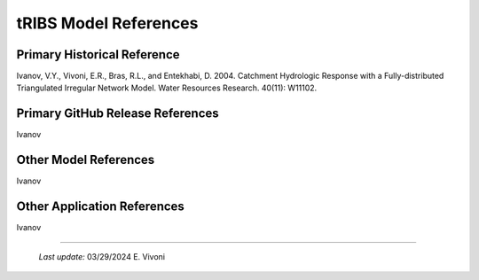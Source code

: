 tRIBS Model References 
=============


Primary Historical Reference 
---------------------------

Ivanov, V.Y., Vivoni, E.R., Bras, R.L., and Entekhabi, D. 2004. Catchment Hydrologic Response with a Fully-distributed Triangulated Irregular Network Model. Water Resources Research. 40(11): W11102.  


Primary GitHub Release References 
---------------------------

Ivanov 

Other Model References 
---------------------------

Ivanov 


Other Application References 
---------------------------

Ivanov 


----------------------------------------------------

    *Last update:* 03/29/2024 E. Vivoni
